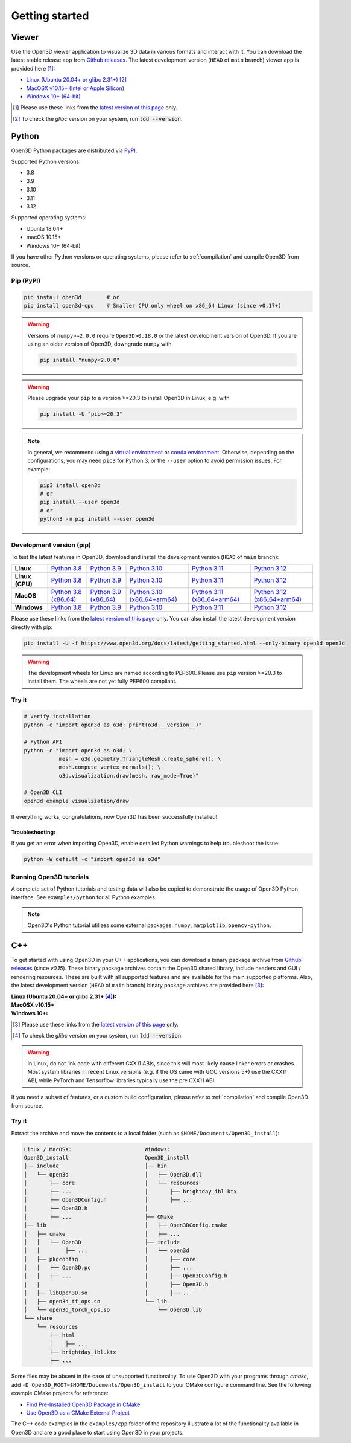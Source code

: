 .. _getting_started:

Getting started
###############

.. _install_open3d_python:

Viewer
======

Use the Open3D viewer application to visualize 3D data in various formats and
interact with it.  You can download the latest stable release app from `Github
releases <https://github.com/isl-org/Open3D/releases>`__. The latest development
version (``HEAD`` of ``main`` branch) viewer app is provided here [#]_:

* `Linux (Ubuntu 20.04+ or glibc 2.31+) <https://github.com/isl-org/Open3D/releases/download/main-devel/open3d-viewer-0.19.0+bc5a6c1-Linux.deb>`__ [#]_
* `MacOSX v10.15+ (Intel or Apple Silicon) <https://github.com/isl-org/Open3D/releases/download/main-devel/open3d-0.19.0+bc5a6c1-app-macosx-10_15-universal2.zip>`__
* `Windows 10+ (64-bit) <https://github.com/isl-org/Open3D/releases/download/main-devel/open3d-0.19.0+bc5a6c1-app-windows-amd64.zip>`__

.. [#] Please use these links from the `latest version of this page <https://www.open3d.org/docs/latest/getting_started.html>`__ only.
.. [#] To check the `glibc` version on your system, run :code:`ldd --version`.

Python
======

Open3D Python packages are distributed via
`PyPI <https://pypi.org/project/open3d/>`_.

Supported Python versions:

* 3.8
* 3.9
* 3.10
* 3.11
* 3.12

Supported operating systems:

* Ubuntu 18.04+
* macOS 10.15+
* Windows 10+ (64-bit)

If you have other Python versions or operating systems, please refer to
:ref:`compilation` and compile Open3D from source.

Pip (PyPI)
----------

.. code-block:: bash

    pip install open3d        # or
    pip install open3d-cpu    # Smaller CPU only wheel on x86_64 Linux (since v0.17+)

.. warning::

   Versions of ``numpy>=2.0.0`` require ``Open3D>0.18.0`` or the latest development
   version of Open3D. If you are using an older version of Open3D, downgrade ``numpy``
   with

   .. code-block:: bash

        pip install "numpy<2.0.0"

.. warning::

   Please upgrade your ``pip`` to a version >=20.3 to install Open3D in Linux,
   e.g. with

   .. code-block:: bash

        pip install -U "pip>=20.3"

.. note::
    In general, we recommend using a
    `virtual environment <https://docs.python-guide.org/dev/virtualenvs/>`_
    or `conda environment <https://docs.conda.io/en/latest/miniconda.html>`_.
    Otherwise, depending on the configurations, you may need ``pip3``  for
    Python 3, or the ``--user`` option to avoid permission issues. For example:

    .. code-block:: bash

        pip3 install open3d
        # or
        pip install --user open3d
        # or
        python3 -m pip install --user open3d

Development version (pip)
-------------------------

To test the latest features in Open3D, download and install the development
version (``HEAD`` of ``main`` branch):

.. list-table::
    :stub-columns: 1
    :widths: auto

    * - Linux
      - `Python 3.8 <https://github.com/isl-org/Open3D/releases/download/main-devel/open3d-0.19.0+bc5a6c1-cp38-cp38-manylinux_2_31_x86_64.whl>`__
      - `Python 3.9 <https://github.com/isl-org/Open3D/releases/download/main-devel/open3d-0.19.0+bc5a6c1-cp39-cp39-manylinux_2_31_x86_64.whl>`__
      - `Python 3.10 <https://github.com/isl-org/Open3D/releases/download/main-devel/open3d-0.19.0+bc5a6c1-cp310-cp310-manylinux_2_31_x86_64.whl>`__
      - `Python 3.11 <https://github.com/isl-org/Open3D/releases/download/main-devel/open3d-0.19.0+bc5a6c1-cp311-cp311-manylinux_2_31_x86_64.whl>`__
      - `Python 3.12 <https://github.com/isl-org/Open3D/releases/download/main-devel/open3d-0.19.0+bc5a6c1-cp312-cp312-manylinux_2_31_x86_64.whl>`__

    * - Linux (CPU)
      - `Python 3.8 <https://github.com/isl-org/Open3D/releases/download/main-devel/open3d_cpu-0.19.0+bc5a6c1-cp38-cp38-manylinux_2_31_x86_64.whl>`__
      - `Python 3.9 <https://github.com/isl-org/Open3D/releases/download/main-devel/open3d_cpu-0.19.0+bc5a6c1-cp39-cp39-manylinux_2_31_x86_64.whl>`__
      - `Python 3.10 <https://github.com/isl-org/Open3D/releases/download/main-devel/open3d_cpu-0.19.0+bc5a6c1-cp310-cp310-manylinux_2_31_x86_64.whl>`__
      - `Python 3.11 <https://github.com/isl-org/Open3D/releases/download/main-devel/open3d_cpu-0.19.0+bc5a6c1-cp311-cp311-manylinux_2_31_x86_64.whl>`__
      - `Python 3.12 <https://github.com/isl-org/Open3D/releases/download/main-devel/open3d_cpu-0.19.0+bc5a6c1-cp312-cp312-manylinux_2_31_x86_64.whl>`__

    * - MacOS
      - `Python 3.8 (x86_64) <https://github.com/isl-org/Open3D/releases/download/main-devel/open3d-0.19.0+bc5a6c1-cp38-cp38-macosx_11_0_x86_64.whl>`__
      - `Python 3.9 (x86_64) <https://github.com/isl-org/Open3D/releases/download/main-devel/open3d-0.19.0+bc5a6c1-cp39-cp39-macosx_11_0_x86_64.whl>`__
      - `Python 3.10 (x86_64+arm64) <https://github.com/isl-org/Open3D/releases/download/main-devel/open3d-0.19.0+bc5a6c1-cp310-cp310-macosx_11_0_universal2.whl>`__
      - `Python 3.11 (x86_64+arm64) <https://github.com/isl-org/Open3D/releases/download/main-devel/open3d-0.19.0+bc5a6c1-cp311-cp311-macosx_10_15_universal2.whl>`__
      - `Python 3.12 (x86_64+arm64) <https://github.com/isl-org/Open3D/releases/download/main-devel/open3d-0.19.0+bc5a6c1-cp312-cp312-macosx_10_15_universal2.whl>`__

    * - Windows
      - `Python 3.8 <https://github.com/isl-org/Open3D/releases/download/main-devel/open3d-0.19.0+bc5a6c1-cp38-cp38-win_amd64.whl>`__
      - `Python 3.9 <https://github.com/isl-org/Open3D/releases/download/main-devel/open3d-0.19.0+bc5a6c1-cp39-cp39-win_amd64.whl>`__
      - `Python 3.10 <https://github.com/isl-org/Open3D/releases/download/main-devel/open3d-0.19.0+bc5a6c1-cp310-cp310-win_amd64.whl>`__
      - `Python 3.11 <https://github.com/isl-org/Open3D/releases/download/main-devel/open3d-0.19.0+bc5a6c1-cp311-cp311-win_amd64.whl>`__
      - `Python 3.12 <https://github.com/isl-org/Open3D/releases/download/main-devel/open3d-0.19.0+bc5a6c1-cp312-cp312-win_amd64.whl>`__

Please use these links from the `latest version of this page
<https://www.open3d.org/docs/latest/getting_started.html>`__ only. You can also
install the latest development version directly with pip:

.. code-block:: bash

    pip install -U -f https://www.open3d.org/docs/latest/getting_started.html --only-binary open3d open3d

.. warning::
   The development wheels for Linux are named according to PEP600. Please
   use ``pip`` version >=20.3 to install them. The wheels are not yet fully
   PEP600 compliant.

Try it
------

.. code-block:: bash

    # Verify installation
    python -c "import open3d as o3d; print(o3d.__version__)"

    # Python API
    python -c "import open3d as o3d; \
               mesh = o3d.geometry.TriangleMesh.create_sphere(); \
               mesh.compute_vertex_normals(); \
               o3d.visualization.draw(mesh, raw_mode=True)"

    # Open3D CLI
    open3d example visualization/draw

If everything works, congratulations, now Open3D has been successfully installed!

Troubleshooting:
^^^^^^^^^^^^^^^^

If you get an error when importing Open3D, enable detailed Python warnings to
help troubleshoot the issue:

.. code-block:: bash

    python -W default -c "import open3d as o3d"

Running Open3D tutorials
------------------------

A complete set of Python tutorials and testing data will also be copied to
demonstrate the usage of Open3D Python interface. See ``examples/python`` for
all Python examples.

.. note:: Open3D's Python tutorial utilizes some external packages: ``numpy``,
    ``matplotlib``, ``opencv-python``.

.. _install_open3d_c++:

C++
===

To get started with using Open3D in your C++ applications, you can download a
binary package archive from `Github releases
<https://github.com/isl-org/Open3D/releases>`__ (since `v0.15`). These binary
package archives contain the Open3D shared library, include headers and GUI /
rendering resources. These are built with all supported features and are
available for the main supported platforms. Also, the latest development version
(``HEAD`` of ``main`` branch) binary package archives are provided here [#]_:

:Linux (Ubuntu 20.04+ or glibc 2.31+ [#]_):
    .. hlist::
        :columns: 2

        * `x86_64 (CXX11 ABI) <https://github.com/isl-org/Open3D/releases/download/main-devel/open3d-devel-linux-x86_64-cxx11-abi-0.19.0+bc5a6c1.tar.xz>`__
        * `x86_64 (CXX11 ABI) with CUDA 11.x <https://github.com/isl-org/Open3D/releases/download/main-devel/open3d-devel-linux-x86_64-cxx11-abi-cuda-0.19.0+bc5a6c1.tar.xz>`__
        * `x86_64 (pre CXX11 ABI) <https://github.com/isl-org/Open3D/releases/download/main-devel/open3d-devel-linux-x86_64-pre-cxx11-abi-0.19.0+bc5a6c1.tar.xz>`__
        * `x86_64 (pre CXX11 ABI) with CUDA 11.x <https://github.com/isl-org/Open3D/releases/download/main-devel/open3d-devel-linux-x86_64-pre-cxx11-abi-cuda-0.19.0+bc5a6c1.tar.xz>`__

:MacOSX v10.15+:
    .. hlist::
        :columns: 2

        * `x86_64 <https://github.com/isl-org/Open3D/releases/download/main-devel/open3d-devel-darwin-x86_64-0.19.0+bc5a6c1.tar.xz>`__
        * `arm64 <https://github.com/isl-org/Open3D/releases/download/main-devel/open3d-devel-darwin-arm64-0.19.0+bc5a6c1.tar.xz>`__

:Windows 10+:
    .. hlist::
        :columns: 2

        * `x86_64 Release <https://github.com/isl-org/Open3D/releases/download/main-devel/open3d-devel-windows-amd64-0.19.0+bc5a6c1.zip>`__
        * `x86_64 Debug <https://github.com/isl-org/Open3D/releases/download/main-devel/open3d-devel-windows-amd64-0.19.0+bc5a6c1-dbg.zip>`__

.. [#] Please use these links from the `latest version of this page <https://www.open3d.org/docs/latest/getting_started.html>`__
    only.
.. [#] To check the `glibc` version on your system, run :code:`ldd --version`.

.. warning:: In Linux, do not link code with different CXX11 ABIs, since this will
    most likely cause linker errors or crashes. Most system libraries in recent
    Linux versions (e.g. if the OS came with GCC versions 5+) use the CXX11 ABI,
    while PyTorch and Tensorflow libraries typically use the pre CXX11 ABI.

If you need a subset of features, or a custom build configuration, please refer
to :ref:`compilation` and compile Open3D from source.

Try it
------

Extract the archive and move the contents to a local folder (such as
``$HOME/Documents/Open3D_install``):

.. code-block::

    Linux / MacOSX:                       Windows:
    Open3D_install                        Open3D_install
    ├── include                           ├── bin
    │   └── open3d                        │   ├── Open3D.dll
    │       ├── core                      │   └── resources
    │       ├── ...                       │       ├── brightday_ibl.ktx
    │       ├── Open3DConfig.h            │       ├── ...
    │       ├── Open3D.h                  │
    │       ├── ...                       ├── CMake
    ├── lib                               │   ├── Open3DConfig.cmake
    │   ├── cmake                         │   ├── ...
    │   │   └── Open3D                    ├── include
    │   │        ├── ...                  │   └── open3d
    │   ├── pkgconfig                     │       ├── core
    │   │   ├── Open3D.pc                 │       ├── ...
    │   │   ├── ...                       │       ├── Open3DConfig.h
    |   |                                 │       ├── Open3D.h
    │   ├── libOpen3D.so                  │       ├── ...
    │   ├── open3d_tf_ops.so              └── lib
    │   └── open3d_torch_ops.so               └── Open3D.lib
    └── share
        └── resources
            ├── html
            │    ├── ...
            ├── brightday_ibl.ktx
            ├── ...


Some files may be absent in the case of unsupported functionality. To use Open3D
with your programs through `cmake`, add ``-D
Open3D_ROOT=$HOME/Documents/Open3D_install`` to your CMake configure command
line. See the following example CMake projects for reference:

* `Find Pre-Installed Open3D Package in CMake <https://github.com/isl-org/open3d-cmake-find-package>`__
* `Use Open3D as a CMake External Project <https://github.com/isl-org/open3d-cmake-external-project>`__

The C++ code examples in the ``examples/cpp`` folder of the repository illustrate
a lot of the functionality available in Open3D and are a good place to start
using Open3D in your projects.
